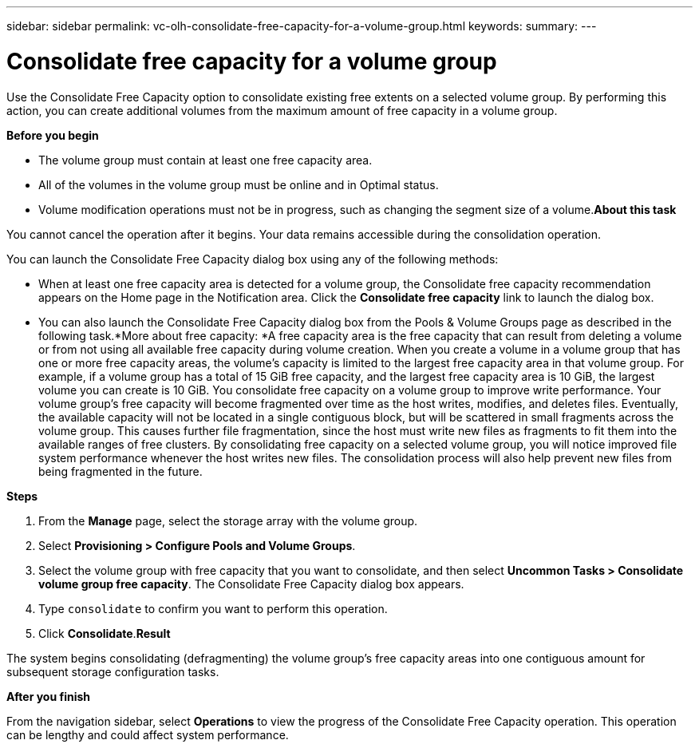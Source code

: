 ---
sidebar: sidebar
permalink: vc-olh-consolidate-free-capacity-for-a-volume-group.html
keywords:
summary:
---

= Consolidate free capacity for a volume group
:hardbreaks:
:nofooter:
:icons: font
:linkattrs:
:imagesdir: ./media/

//
// This file was created with NDAC Version 2.0 (August 17, 2020)
//
// 2022-03-25 16:38:48.399158
//

[.lead]
Use the Consolidate Free Capacity option to consolidate existing free extents on a selected volume group. By performing this action, you can create additional volumes from the maximum amount of free capacity in a volume group.

*Before you begin*

* The volume group must contain at least one free capacity area.
* All of the volumes in the volume group must be online and in Optimal status.
* Volume modification operations must not be in progress, such as changing the segment size of a volume.*About this task*

You cannot cancel the operation after it begins. Your data remains accessible during the consolidation operation.

You can launch the Consolidate Free Capacity dialog box using any of the following methods:

* When at least one free capacity area is detected for a volume group, the Consolidate free capacity recommendation appears on the Home page in the Notification area. Click the *Consolidate free capacity* link to launch the dialog box.
* You can also launch the Consolidate Free Capacity dialog box from the Pools & Volume Groups page as described in the following task.*More about free capacity: *A free capacity area is the free capacity that can result from deleting a volume or from not using all available free capacity during volume creation. When you create a volume in a volume group that has one or more free capacity areas, the volume’s capacity is limited to the largest free capacity area in that volume group. For example, if a volume group has a total of 15 GiB free capacity, and the largest free capacity area is 10 GiB, the largest volume you can create is 10 GiB.  You consolidate free capacity on a volume group to improve write performance. Your volume group's free capacity will become fragmented over time as the host writes, modifies, and deletes files. Eventually, the available capacity will not be located in a single contiguous block, but will be scattered in small fragments across the volume group. This causes further file fragmentation, since the host must write new files as fragments to fit them into the available ranges of free clusters. By consolidating free capacity on a selected volume group, you will notice improved file system performance whenever the host writes new files. The consolidation process will also help prevent new files from being fragmented in the future.

*Steps*

. From the *Manage* page, select the storage array with the volume group.
. Select *Provisioning > Configure Pools and Volume Groups*.
. Select the volume group with free capacity that you want to consolidate, and then select *Uncommon Tasks > Consolidate volume group free capacity*. The Consolidate Free Capacity dialog box appears.
. Type `consolidate` to confirm you want to perform this operation.
. Click *Consolidate*.*Result*

The system begins consolidating (defragmenting) the volume group’s free capacity areas into one contiguous amount for subsequent storage configuration tasks.

*After you finish*

From the navigation sidebar, select *Operations* to view the progress of the Consolidate Free Capacity operation. This operation can be lengthy and could affect system performance.
